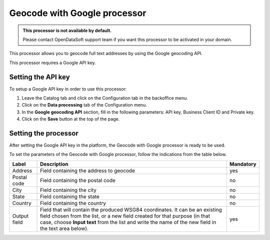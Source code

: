 Geocode with Google processor
=============================

.. admonition:: This processor is not available by default.
   :class: important

   Please contact OpenDataSoft support team if you want this processor to be activated in your domain.

This processor allows you to geocode full text addresses by using the Google geocoding API.

This processor requires a Google API key.

Setting the API key
-------------------

To setup a Google API key in order to use this processor:

1. Leave the Catalog tab and click on the Configuration tab in the backoffice menu.
2. Click on the **Data processing** tab of the Configuration menu.
3. In the **Google geocoding API** section, fill in the following parameters: API key, Business Client ID and Private key.
4. Click on the **Save** button at the top of the page.

Setting the processor
---------------------

After setting the Google API key in the platform, the Geocode with Google processor is ready to be used.

To set the parameters of the Geocode with Google processor, follow the indications from the table below.

.. list-table::
  :header-rows: 1

  * * Label
    * Description
    * Mandatory
  * * Address
    * Field containing the address to geocode
    * yes
  * * Postal code
    * Field containing the postal code
    * no
  * * City
    * Field containing the city
    * no
  * * State
    * Field containing the state
    * no
  * * Country
    * Field containing the country
    * no
  * * Output field
    * Field that will contain the produced WSG84 coordinates. It can be an existing field chosen from the list, or a new field created for that purpose (in that case, choose **Input text** from the list and write the name of the new field in the text area below).
    * yes
